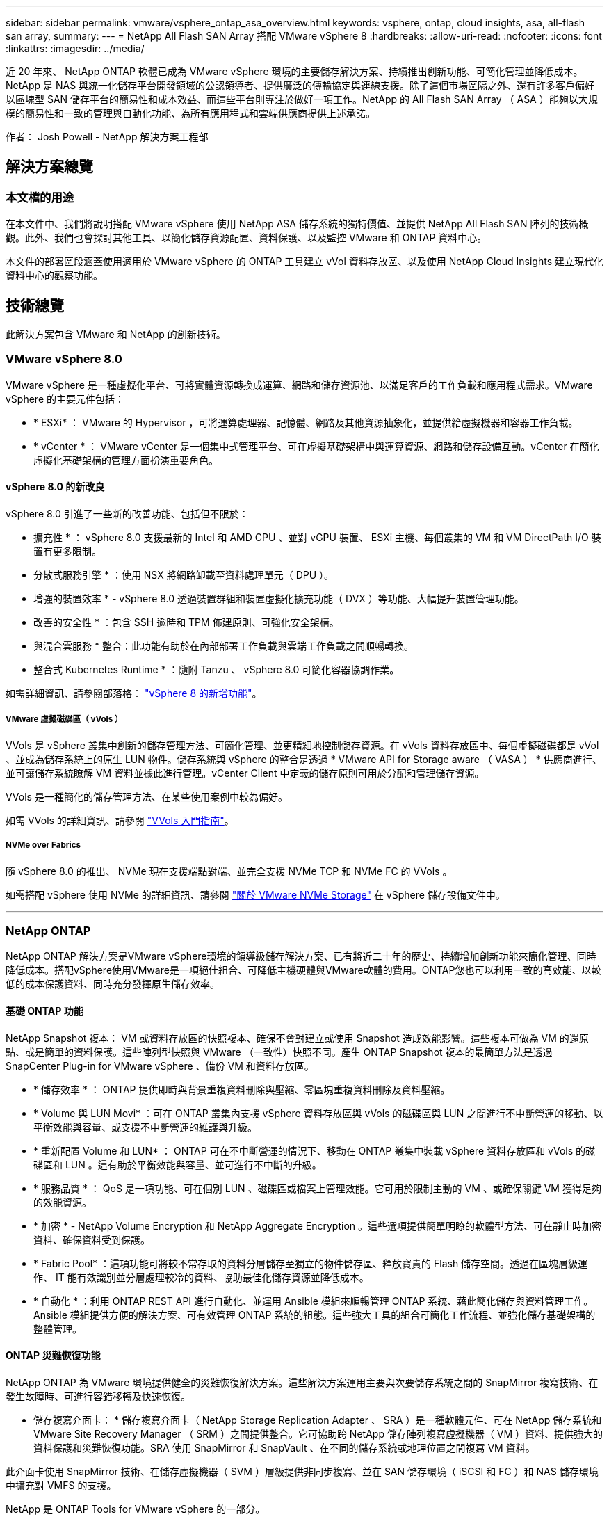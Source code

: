 ---
sidebar: sidebar 
permalink: vmware/vsphere_ontap_asa_overview.html 
keywords: vsphere, ontap, cloud insights, asa, all-flash san array, 
summary:  
---
= NetApp All Flash SAN Array 搭配 VMware vSphere 8
:hardbreaks:
:allow-uri-read: 
:nofooter: 
:icons: font
:linkattrs: 
:imagesdir: ../media/


[role="lead"]
近 20 年來、 NetApp ONTAP 軟體已成為 VMware vSphere 環境的主要儲存解決方案、持續推出創新功能、可簡化管理並降低成本。NetApp 是 NAS 與統一化儲存平台開發領域的公認領導者、提供廣泛的傳輸協定與連線支援。除了這個市場區隔之外、還有許多客戶偏好以區塊型 SAN 儲存平台的簡易性和成本效益、而這些平台則專注於做好一項工作。NetApp 的 All Flash SAN Array （ ASA ）能夠以大規模的簡易性和一致的管理與自動化功能、為所有應用程式和雲端供應商提供上述承諾。

作者： Josh Powell - NetApp 解決方案工程部



== 解決方案總覽



=== 本文檔的用途

在本文件中、我們將說明搭配 VMware vSphere 使用 NetApp ASA 儲存系統的獨特價值、並提供 NetApp All Flash SAN 陣列的技術概觀。此外、我們也會探討其他工具、以簡化儲存資源配置、資料保護、以及監控 VMware 和 ONTAP 資料中心。

本文件的部署區段涵蓋使用適用於 VMware vSphere 的 ONTAP 工具建立 vVol 資料存放區、以及使用 NetApp Cloud Insights 建立現代化資料中心的觀察功能。



== 技術總覽

此解決方案包含 VMware 和 NetApp 的創新技術。



=== VMware vSphere 8.0

VMware vSphere 是一種虛擬化平台、可將實體資源轉換成運算、網路和儲存資源池、以滿足客戶的工作負載和應用程式需求。VMware vSphere 的主要元件包括：

* * ESXi* ： VMware 的 Hypervisor ，可將運算處理器、記憶體、網路及其他資源抽象化，並提供給虛擬機器和容器工作負載。
* * vCenter * ： VMware vCenter 是一個集中式管理平台、可在虛擬基礎架構中與運算資源、網路和儲存設備互動。vCenter 在簡化虛擬化基礎架構的管理方面扮演重要角色。




==== vSphere 8.0 的新改良

vSphere 8.0 引進了一些新的改善功能、包括但不限於：

* 擴充性 * ： vSphere 8.0 支援最新的 Intel 和 AMD CPU 、並對 vGPU 裝置、 ESXi 主機、每個叢集的 VM 和 VM DirectPath I/O 裝置有更多限制。

* 分散式服務引擎 * ：使用 NSX 將網路卸載至資料處理單元（ DPU ）。

* 增強的裝置效率 * - vSphere 8.0 透過裝置群組和裝置虛擬化擴充功能（ DVX ）等功能、大幅提升裝置管理功能。

* 改善的安全性 * ：包含 SSH 逾時和 TPM 佈建原則、可強化安全架構。

* 與混合雲服務 * 整合：此功能有助於在內部部署工作負載與雲端工作負載之間順暢轉換。

* 整合式 Kubernetes Runtime * ：隨附 Tanzu 、 vSphere 8.0 可簡化容器協調作業。

如需詳細資訊、請參閱部落格： https://core.vmware.com/resource/whats-new-vsphere-8/["vSphere 8 的新增功能"]。



===== VMware 虛擬磁碟區（ vVols ）

VVols 是 vSphere 叢集中創新的儲存管理方法、可簡化管理、並更精細地控制儲存資源。在 vVols 資料存放區中、每個虛擬磁碟都是 vVol 、並成為儲存系統上的原生 LUN 物件。儲存系統與 vSphere 的整合是透過 * VMware API for Storage aware （ VASA ） * 供應商進行、並可讓儲存系統瞭解 VM 資料並據此進行管理。vCenter Client 中定義的儲存原則可用於分配和管理儲存資源。

VVols 是一種簡化的儲存管理方法、在某些使用案例中較為偏好。

如需 VVols 的詳細資訊、請參閱 https://core.vmware.com/resource/vvols-getting-started-guide["VVols 入門指南"]。



===== NVMe over Fabrics

隨 vSphere 8.0 的推出、 NVMe 現在支援端點對端、並完全支援 NVMe TCP 和 NVMe FC 的 VVols 。

如需搭配 vSphere 使用 NVMe 的詳細資訊、請參閱 https://docs.vmware.com/en/VMware-vSphere/8.0/vsphere-storage/GUID-2A80F528-5B7D-4BE9-8EF6-52E2301DC423.html["關於 VMware NVMe Storage"] 在 vSphere 儲存設備文件中。

'''


=== NetApp ONTAP

NetApp ONTAP 解決方案是VMware vSphere環境的領導級儲存解決方案、已有將近二十年的歷史、持續增加創新功能來簡化管理、同時降低成本。搭配vSphere使用VMware是一項絕佳組合、可降低主機硬體與VMware軟體的費用。ONTAP您也可以利用一致的高效能、以較低的成本保護資料、同時充分發揮原生儲存效率。



==== 基礎 ONTAP 功能

NetApp Snapshot 複本： VM 或資料存放區的快照複本、確保不會對建立或使用 Snapshot 造成效能影響。這些複本可做為 VM 的還原點、或是簡單的資料保護。這些陣列型快照與 VMware （一致性）快照不同。產生 ONTAP Snapshot 複本的最簡單方法是透過 SnapCenter Plug-in for VMware vSphere 、備份 VM 和資料存放區。

* * 儲存效率 * ： ONTAP 提供即時與背景重複資料刪除與壓縮、零區塊重複資料刪除及資料壓縮。
* * Volume 與 LUN Movi* ：可在 ONTAP 叢集內支援 vSphere 資料存放區與 vVols 的磁碟區與 LUN 之間進行不中斷營運的移動、以平衡效能與容量、或支援不中斷營運的維護與升級。
* * 重新配置 Volume 和 LUN* ： ONTAP 可在不中斷營運的情況下、移動在 ONTAP 叢集中裝載 vSphere 資料存放區和 vVols 的磁碟區和 LUN 。這有助於平衡效能與容量、並可進行不中斷的升級。
* * 服務品質 * ： QoS 是一項功能、可在個別 LUN 、磁碟區或檔案上管理效能。它可用於限制主動的 VM 、或確保關鍵 VM 獲得足夠的效能資源。
* * 加密 * - NetApp Volume Encryption 和 NetApp Aggregate Encryption 。這些選項提供簡單明瞭的軟體型方法、可在靜止時加密資料、確保資料受到保護。
* * Fabric Pool* ：這項功能可將較不常存取的資料分層儲存至獨立的物件儲存區、釋放寶貴的 Flash 儲存空間。透過在區塊層級運作、 IT 能有效識別並分層處理較冷的資料、協助最佳化儲存資源並降低成本。
* * 自動化 * ：利用 ONTAP REST API 進行自動化、並運用 Ansible 模組來順暢管理 ONTAP 系統、藉此簡化儲存與資料管理工作。Ansible 模組提供方便的解決方案、可有效管理 ONTAP 系統的組態。這些強大工具的組合可簡化工作流程、並強化儲存基礎架構的整體管理。




==== ONTAP 災難恢復功能

NetApp ONTAP 為 VMware 環境提供健全的災難恢復解決方案。這些解決方案運用主要與次要儲存系統之間的 SnapMirror 複寫技術、在發生故障時、可進行容錯移轉及快速恢復。

* 儲存複寫介面卡： *
儲存複寫介面卡（ NetApp Storage Replication Adapter 、 SRA ）是一種軟體元件、可在 NetApp 儲存系統和 VMware Site Recovery Manager （ SRM ）之間提供整合。它可協助跨 NetApp 儲存陣列複寫虛擬機器（ VM ）資料、提供強大的資料保護和災難恢復功能。SRA 使用 SnapMirror 和 SnapVault 、在不同的儲存系統或地理位置之間複寫 VM 資料。

此介面卡使用 SnapMirror 技術、在儲存虛擬機器（ SVM ）層級提供非同步複寫、並在 SAN 儲存環境（ iSCSI 和 FC ）和 NAS 儲存環境中擴充對 VMFS 的支援。

NetApp 是 ONTAP Tools for VMware vSphere 的一部分。

image::vmware-asa-image3.png[VMware ASA 影像 3.]

如需 NetApp Storage Replication Adapter for SRM 的相關資訊、請參閱 https://docs.netapp.com/us-en/ontap-apps-dbs/vmware/vmware-srm-overview.html["VMware Site Recovery Manager 搭配 NetApp ONTAP"]。

* SnapMirror 業務持續運作： *
SnapMirror 是 NetApp 資料複寫技術、可在儲存系統之間同步複寫資料。它允許在不同位置建立多個資料複本、以便在發生災難或資料遺失事件時能夠恢復資料。SnapMirror 在複寫頻率方面提供靈活彈性、並可建立資料的時間點複本、以供備份與還原之用。SM-BC 會在一致性群組層級複寫資料。

image::vmware-asa-image4.png[VMware ASA Image4]

如需詳細資訊、請參閱 SnapMirror https://docs.netapp.com/us-en/ontap/smbc/["營運不中斷概述"]。

* NetApp MetroCluster ： *
NetApp MetroCluster 是高可用度和災難恢復解決方案、可在兩個地理位置分散的 NetApp 儲存系統之間提供同步資料複寫。其設計旨在確保萬一站台範圍內發生故障時、資料持續可用和保護。

MetroCluster 使用 SyncMirror 同步複寫 RAID 層級以上的資料。SyncMirror 旨在在有效地在同步模式和非同步模式之間轉換。這可讓主儲存叢集在次要站台暫時無法存取的情況下、繼續以非複寫狀態運作。當連線恢復時、 SyncMirror 也會複寫回 RPO = 0 狀態。

MetroCluster 可以透過 IP 型網路或使用光纖通道來運作。

image::vmware-asa-image5.png[VMware ASA 影像 5.]

如需 MetroCluster 架構和組態的詳細資訊、請參閱 https://docs.netapp.com/us-en/ontap-metrocluster["MetroCluster 文件網站"]。



==== ONTAP One 授權模式

ONTAP One 是一套全方位的授權模式、可讓您存取 ONTAP 的所有功能、而無需額外授權。這包括資料保護、災難恢復、高可用度、雲端整合、儲存效率、 效能與安全性。擁有 NetApp 儲存系統且獲授權使用 Flash 、 Core 加上 Data Protection 或 Premium 的客戶、有權獲得 ONTAP One 授權、確保他們能充分運用儲存系統。

ONTAP One 授權包含下列所有功能：

* NVMeoF* ：可在前端用戶端 IO （包括 NVMe / FC 和 NVMe / TCP ）上使用 NVMe over Fabrics 。

* FlexClone * –可快速建立以快照為基礎的資料空間效率複製。

*S2* –啟用前端用戶端 IO 的 S3 傳輸協定。

* SnapRestore * ：可從快照快速恢復資料。

* 自主勒索軟體保護 * ：可在偵測到異常檔案系統活動時、自動保護 NAS 檔案共用。

* 多租戶金鑰管理員 * ：可讓系統上的多個不同租戶擁有多個金鑰管理員。

* SnapLock * –可保護資料、避免系統上的修改、刪除或毀損。

* SnapMirror Cloud * ：可將系統磁碟區複寫至物件目標。

*S3 SnapMirror* –可將 ONTAP S3 物件複寫至其他 S3 相容目標。

'''


=== NetApp All Flash SAN Array

NetApp All Flash SAN Array （ ASA ）是一款高效能儲存解決方案、專為滿足現代資料中心的嚴苛需求而設計。它結合 Flash 儲存設備的速度與可靠性、以及 NetApp 的進階資料管理功能、提供卓越的效能、擴充性與資料保護。

ASA 系列產品由 A 系列和 C 系列機型組成。

NetApp A 系列全 NVMe 快閃陣列專為高效能工作負載所設計、提供超低延遲和高恢復能力、適合關鍵任務應用程式使用。

image::vmware-asa-image1.png[VMware ASA 影像 1.]

C 系列 QLC 快閃陣列的目標是提供更高容量的使用案例、以混合式 Flash 的經濟效益提供 Flash 的速度。

image::vmware-asa-image2.png[VMware ASA 影像 2.]

如需詳細資訊、請參閱 https://www.netapp.com/data-storage/all-flash-san-storage-array["NetApp ASA 登陸頁面"]。



==== NetApp ASA 功能

NetApp All Flash SAN 陣列具備下列功能：

* 效能 * ： All Flash SAN Array 採用端點對端點 NVMe 架構的固態硬碟（ SSD ）、提供極速效能、大幅縮短延遲時間、並縮短應用程式回應時間。它提供一致的高 IOPS 和低延遲、適合對延遲敏感的工作負載、例如資料庫、虛擬化和分析。

* 擴充性 * ： NetApp All Flash SAN 陣列採用橫向擴充架構建置、可讓組織隨著需求成長、順暢地擴充儲存基礎架構。由於能夠新增額外的儲存節點、因此組織可以在不中斷營運的情況下擴充容量和效能、確保儲存設備能夠跟上不斷增加的資料需求。

* 資料管理 * ： NetApp 的 Data ONTAP 作業系統支援 All Flash SAN 陣列、提供全方位的資料管理功能套件。其中包括精簡配置、重複資料刪除、壓縮及資料壓縮、可最佳化儲存使用率並降低成本。快照、複寫和加密等進階資料保護功能、可確保儲存資料的完整性和安全性。

* 整合與靈活度 * ： All Flash SAN Array 與 NetApp 更廣泛的生態系統整合、可與其他 NetApp 儲存解決方案（例如混合雲部署與 NetApp Cloud Volumes ONTAP ）無縫整合。它也支援業界標準的傳輸協定、例如光纖通道（ FC ）和 iSCSI 、可輕鬆整合至現有的 SAN 基礎架構。

* 分析與自動化 * ： NetApp 的管理軟體（包括 NetApp Cloud Insights ）提供全方位的監控、分析和自動化功能。這些工具可讓系統管理員深入瞭解儲存環境、最佳化效能、並自動化例行工作、簡化儲存管理並提升作業效率。

* 資料保護與營運持續 * ： All Flash SAN Array 提供內建的資料保護功能、例如時間點快照、複寫及災難恢復功能。這些功能可確保資料可用度、並在資料遺失或系統故障時、協助快速恢復。



==== 傳輸協定支援

ASA 支援所有標準 SAN 傳輸協定、包括 iSCSI 、光纖通道（ FC ）、乙太網路光纖通道（ FCoE ）和 NVMe over Fabric 。

*ISCSI* - NetApp ASA 提供強大的 iSCSI 支援、可透過 IP 網路存取區塊層級的儲存裝置。它提供與 iSCSI 啟動器的無縫整合、可有效配置及管理 iSCSI LUN 。ONTAP 的進階功能、例如多重路徑、 CHAP 驗證和 ALUA 支援。

有關 iSCSI 配置的設計指南，請參閱。

* 光纖通道 * - NetApp ASA 提供對光纖通道 (FC) 的全面支援，這是儲存區域網路 (SAN) 中常用的高速網路技術。ONTAP 可與 FC 基礎架構無縫整合、提供可靠且有效率的區塊層級儲存設備存取。它提供分區、多路徑和架構登入（ FLOGI ）等功能、可在 FC 環境中最佳化效能、增強安全性、並確保無縫連線。

如需光纖通道組態的設計指南、請參閱 https://docs.netapp.com/us-en/ontap/san-config/fc-config-concept.html["SAN 組態參考文件"]。

* NVMe over Fabrics * ： NetApp ONTAP 和 ASA 支援 NVMe over Fabrics 。NVMe / FC 可透過光纖通道基礎架構使用 NVMe 儲存裝置、以及透過儲存 IP 網路使用 NVMe / TCP 。

如需 NVMe 的設計指南、請參閱 https://docs.netapp.com/us-en/ontap/nvme/support-limitations.html["NVMe 組態、支援和限制"]。



==== 主動式技術

NetApp All Flash SAN Array 可透過兩個控制器提供雙主動式路徑、無需主機作業系統等待作用中路徑故障後再啟動替代路徑。這表示主機可以使用所有控制器上的所有可用路徑、無論系統是處於穩定狀態、還是正在進行控制器容錯移轉作業、都能確保使用中的路徑永遠存在。

此外、 NetApp ASA 還提供獨特功能、可大幅提升 SAN 容錯移轉的速度。每個控制器都會持續將重要的 LUN 中繼資料複寫給合作夥伴。因此、如果合作夥伴突然故障、每位控制器都準備好接管資料服務職責。這種整備是可能的、因為控制器已經擁有必要的資訊、可以開始使用先前由故障控制器管理的磁碟機。

使用雙主動式路徑時、計畫性和非計畫性的移轉都會有 2-3 秒的 IO 恢復時間。

如需詳細資訊、請參閱 https://www.netapp.com/pdf.html?item=/media/85671-tr-4968.pdf["TR-4968 、 NetApp 全 SAS 陣列– NetApp ASA 的資料可用度與完整性"]。



==== 儲存保證

NetApp 為 NetApp All Flash SAN 陣列提供一組獨特的儲存保證。獨特的優點包括：

* 儲存效率保證： * 透過儲存效率保證、在達到高效能的同時、將儲存成本降至最低。4 ： 1 適用於 SAN 工作負載。

* 6 Nines （ 99.9999 % ）資料可用度保證： * 保證每年可修正超過 31 、 56 秒的非計畫性停機時間。

* 勒索軟體恢復保證： * 在勒索軟體攻擊時保證資料恢復。

請參閱 https://www.netapp.com/data-storage/all-flash-san-storage-array/["NetApp ASA 產品入口網站"] 以取得更多資訊。

'''


=== 適用於 VMware vSphere 的 NetApp 外掛程式

NetApp 儲存服務透過使用下列外掛程式與 VMware vSphere 緊密整合：



==== VMware vSphere適用的VMware工具ONTAP

ONTAP Tools for VMware 可讓管理員直接從 vSphere Client 內管理 NetApp 儲存設備。ONTAP 工具可讓您部署及管理資料存放區、以及配置 vVol 資料存放區。
ONTAP 工具可將資料存放區對應至儲存功能設定檔、以決定一組儲存系統屬性。如此可建立具有特定屬性的資料存放區、例如儲存效能和 QoS 。

ONTAP 工具包括下列元件：

* 虛擬儲存主控台（ VSC ）： * VSC 包含與 vSphere 用戶端整合的介面、您可以在其中新增儲存控制器、配置資料存放區、監控資料存放區效能、以及檢視和更新 ESXi 主機設定。

* VASA 提供者： * VMware vSphere API for Storage Aware （ VASA ） Provider for ONTAP 會將 VMware vSphere 使用的儲存設備相關資訊傳送至 vCenter Server 、以利配置 VMware 虛擬磁碟區（ VVols ）資料存放區、建立及使用儲存功能設定檔、法規遵循驗證及效能監控。

* 儲存複寫介面卡（ SRA ）： * 啟用並搭配 VMware Site Recovery Manager （ SRM ）使用時、 SRA 可協助在發生故障時恢復 vCenter Server 資料存放區和虛擬機器、允許設定受保護的站台和還原站台以進行災難恢復。

如需適用於 VMware 的 NetApp ONTAP 工具的詳細資訊、請參閱 https://docs.netapp.com/us-en/ontap-tools-vmware-vsphere/index.html["VMware vSphere文件的相關工具ONTAP"]。



==== VMware vSphere的插件SnapCenter

SnapCenter Plug-in for VMware vSphere （ SCV ）是 NetApp 提供的軟體解決方案、可為 VMware vSphere 環境提供全方位的資料保護。其設計旨在簡化及簡化保護及管理虛擬機器（ VM ）和資料存放區的程序。

SnapCenter Plug-in for VMware vSphere 在與 vSphere 用戶端整合的統一化介面中提供下列功能：

* 原則型快照 * ： SnapCenter 可讓您定義原則、以便在 VMware vSphere 中建立及管理應用程式一致的虛擬機器（ VM ）快照。

* 自動化 * ：根據定義的原則自動建立及管理快照、有助於確保一致且有效的資料保護。

* 虛擬機器層級保護 * ：虛擬機器層級的精細保護功能、可有效管理及還原個別虛擬機器。

* 儲存效率功能 * ：與 NetApp 儲存技術整合、可提供重複資料刪除和壓縮等儲存效率功能、以供快照使用、將儲存需求降至最低。

SnapCenter 外掛程式可在 NetApp 儲存陣列上協調虛擬機器的停止、並搭配硬體型快照。SnapMirror 技術可用於將備份複本複寫到雲端中的次要儲存系統。

如需詳細資訊、請參閱 https://docs.netapp.com/us-en/sc-plugin-vmware-vsphere["VMware vSphere文件的VMware外掛程式SnapCenter"]。

BlueXP 整合可實現 3-2-1 備份策略、將資料複本延伸到雲端的物件儲存。

如需更多關於使用 BlueXP 的 3-2-1 備份策略的資訊、請造訪 https://community.netapp.com/t5/Tech-ONTAP-Blogs/3-2-1-Data-Protection-for-VMware-with-SnapCenter-Plug-in-and-BlueXP-backup-and/ba-p/446180["適用於 VMware 的 3-2-1 Data Protection 、搭配 SnapCenter 外掛程式、以及適用於 VM 的 BlueXP 備份與還原"]。

'''


=== NetApp Cloud Insights

NetApp Cloud Insights 簡化內部部署和雲端基礎架構的觀察、並提供分析和疑難排解功能、協助解決複雜的問題。Cloud Insights 的運作方式是從資料中心環境收集資料、然後將資料傳送至雲端。這是透過本機安裝的軟體（稱為「擷取單元」）、以及啟用資料中心資產的特定收集器來完成。

Cloud Insights 中的資產可以加上附註、以提供組織及分類資料的方法。您可以使用各種 Widget 來建立儀表板、以顯示資料、並可建立度量查詢、以供詳細的資料表格式檢視。

Cloud Insights 隨附大量現成的儀表板、有助於在特定類型的問題領域和資料類別中歸零。

Cloud Insights 是一種異質工具、專為從各種裝置收集資料而設計。不過、有一個稱為 ONTAP Essentials 的範本庫、可讓 NetApp 客戶輕鬆快速入門。

如需如何開始使用 Cloud Insights 的詳細資訊、請參閱 https://bluexp.netapp.com/cloud-insights["NetApp BlueXP 和 Cloud Insights 登陸頁面"]。
